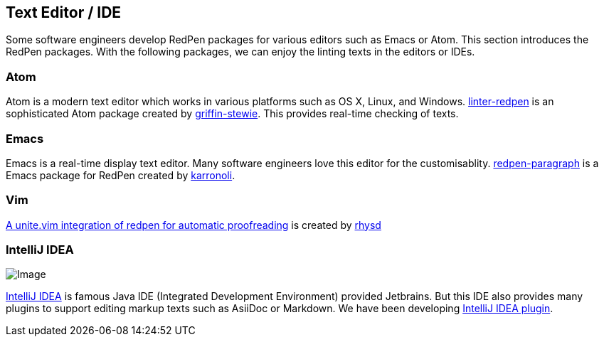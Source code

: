 [[editor-support]]
[suppress='WeakExpression']
== Text Editor / IDE
Some software engineers develop RedPen packages for various editors such as Emacs or Atom.
This section introduces the RedPen packages.
With the following packages, we can enjoy the linting texts in the editors or IDEs.

[suppress='StartWithCapitalCharacter']
=== Atom

Atom is a modern text editor which works in various platforms such as OS X,
Linux, and Windows. https://atom.io/packages/linter-redpen[linter-redpen] is an sophisticated
Atom package created by https://atom.io/users/griffin-stewie[griffin-stewie]. This provides
real-time checking of texts.

=== Emacs

Emacs is a real-time display text editor. Many software engineers love this editor for the customisablity.
https://github.com/karronoli/redpen-paragraph.el[redpen-paragraph] is a Emacs package for RedPen created by
https://github.com/karronoli[karronoli].

=== Vim

https://github.com/rhysd/unite-redpen.vim[A unite.vim integration of redpen for automatic proofreading] is created by https://github.com/rhysd[rhysd]

=== IntelliJ IDEA

image:quick-fix.png[Image]

https://intellij-support.jetbrains.com[IntelliJ IDEA] is famous Java IDE (Integrated Development Environment)
 provided Jetbrains. But this IDE also provides many plugins to support editing markup texts such as AsiiDoc or Markdown.
We have been developing https://plugins.jetbrains.com/plugin/8210[IntelliJ IDEA plugin]. 


